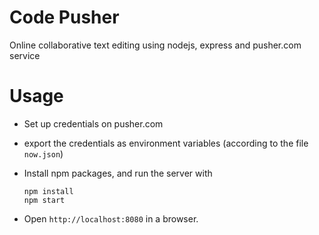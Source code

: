 * Code Pusher
  Online collaborative text editing using nodejs, express and pusher.com service

* Usage
  - Set up credentials on pusher.com
  - export the credentials as environment variables (according to the
    file =now.json=)

  - Install npm packages, and run the server with
   #+BEGIN_SRC shell
   npm install
   npm start
   #+END_SRC

  - Open =http://localhost:8080= in a browser.
